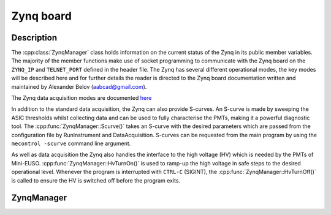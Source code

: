 Zynq board
==========

Description
-----------

The :cpp:class:`ZynqManager` class holds information on the current status of the Zynq in its public member variables. The majority of the member functions make use of socket programming to communicate with the Zynq board on the ``ZYNQ_IP`` and ``TELNET_PORT`` defined in the header file. The Zynq has several different operational modes, the key modes will be described here and for further details the reader is directed to the Zynq board documentation written and maintained by Alexander Belov (aabcad@gmail.com).

The Zynq data acquisition modes are documented `here <http://minieuso-software.readthedocs.io/en/latest/usage/functionality.html#zynq-acquisition-modes>`_

In addition to the standard data acquisition, the Zynq can also provide S-curves. An S-curve is made by sweeping the ASIC thresholds whilst collecting data and can be used to fully characterise the PMTs, making it a powerful diagnostic tool. The :cpp:func:`ZynqManager::Scurve()` takes an S-curve with the desired parameters which are passed from the configuration file by RunInstrument and DataAcquisition. S-curves can be requested from the main program by using the ``mecontrol -scurve`` command line argument.

As well as data acquisition the Zynq also handles the interface to the high voltage (HV) which is needed by the PMTs of Mini-EUSO. :cpp:func:`ZynqManager::HvTurnOn()` is used to ramp-up the high voltage in safe steps to the desired operational level. Whenever the program is interrupted with ``CTRL-C`` (SIGINT), the :cpp:func:`ZynqManager::HvTurnOff()` is called to ensure the HV is switched off before the program exits.

ZynqManager
-----------

.. doxygenclass:: ZynqManager
   :path: ../CPU/CPUsoftware/doxygen/xml
   :members:
   :private-members:

